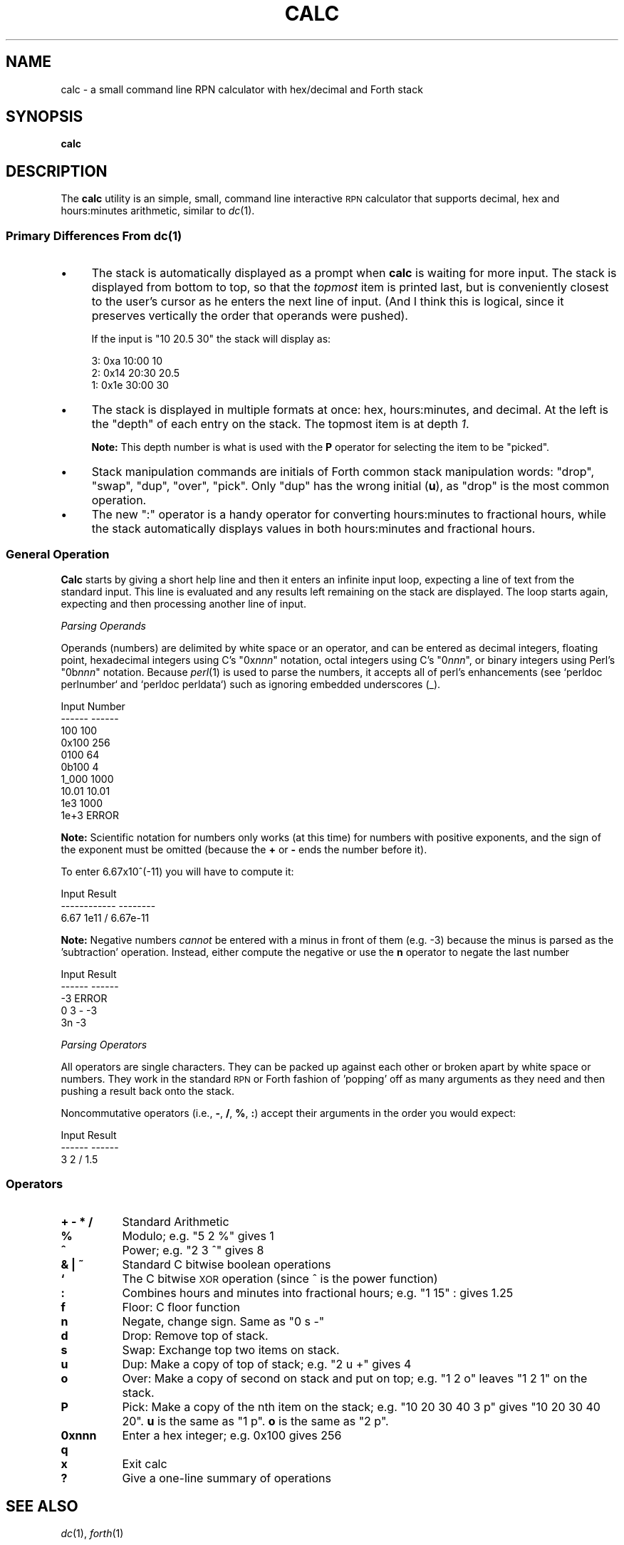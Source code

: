 .\" Automatically generated by Pod::Man 2.28 (Pod::Simple 3.29)
.\"
.\" Standard preamble:
.\" ========================================================================
.de Sp \" Vertical space (when we can't use .PP)
.if t .sp .5v
.if n .sp
..
.de Vb \" Begin verbatim text
.ft CW
.nf
.ne \\$1
..
.de Ve \" End verbatim text
.ft R
.fi
..
.\" Set up some character translations and predefined strings.  \*(-- will
.\" give an unbreakable dash, \*(PI will give pi, \*(L" will give a left
.\" double quote, and \*(R" will give a right double quote.  \*(C+ will
.\" give a nicer C++.  Capital omega is used to do unbreakable dashes and
.\" therefore won't be available.  \*(C` and \*(C' expand to `' in nroff,
.\" nothing in troff, for use with C<>.
.tr \(*W-
.ds C+ C\v'-.1v'\h'-1p'\s-2+\h'-1p'+\s0\v'.1v'\h'-1p'
.ie n \{\
.    ds -- \(*W-
.    ds PI pi
.    if (\n(.H=4u)&(1m=24u) .ds -- \(*W\h'-12u'\(*W\h'-12u'-\" diablo 10 pitch
.    if (\n(.H=4u)&(1m=20u) .ds -- \(*W\h'-12u'\(*W\h'-8u'-\"  diablo 12 pitch
.    ds L" ""
.    ds R" ""
.    ds C` ""
.    ds C' ""
'br\}
.el\{\
.    ds -- \|\(em\|
.    ds PI \(*p
.    ds L" ``
.    ds R" ''
.    ds C`
.    ds C'
'br\}
.\"
.\" Escape single quotes in literal strings from groff's Unicode transform.
.ie \n(.g .ds Aq \(aq
.el       .ds Aq '
.\"
.\" If the F register is turned on, we'll generate index entries on stderr for
.\" titles (.TH), headers (.SH), subsections (.SS), items (.Ip), and index
.\" entries marked with X<> in POD.  Of course, you'll have to process the
.\" output yourself in some meaningful fashion.
.\"
.\" Avoid warning from groff about undefined register 'F'.
.de IX
..
.nr rF 0
.if \n(.g .if rF .nr rF 1
.if (\n(rF:(\n(.g==0)) \{
.    if \nF \{
.        de IX
.        tm Index:\\$1\t\\n%\t"\\$2"
..
.        if !\nF==2 \{
.            nr % 0
.            nr F 2
.        \}
.    \}
.\}
.rr rF
.\"
.\" Accent mark definitions (@(#)ms.acc 1.5 88/02/08 SMI; from UCB 4.2).
.\" Fear.  Run.  Save yourself.  No user-serviceable parts.
.    \" fudge factors for nroff and troff
.if n \{\
.    ds #H 0
.    ds #V .8m
.    ds #F .3m
.    ds #[ \f1
.    ds #] \fP
.\}
.if t \{\
.    ds #H ((1u-(\\\\n(.fu%2u))*.13m)
.    ds #V .6m
.    ds #F 0
.    ds #[ \&
.    ds #] \&
.\}
.    \" simple accents for nroff and troff
.if n \{\
.    ds ' \&
.    ds ` \&
.    ds ^ \&
.    ds , \&
.    ds ~ ~
.    ds /
.\}
.if t \{\
.    ds ' \\k:\h'-(\\n(.wu*8/10-\*(#H)'\'\h"|\\n:u"
.    ds ` \\k:\h'-(\\n(.wu*8/10-\*(#H)'\`\h'|\\n:u'
.    ds ^ \\k:\h'-(\\n(.wu*10/11-\*(#H)'^\h'|\\n:u'
.    ds , \\k:\h'-(\\n(.wu*8/10)',\h'|\\n:u'
.    ds ~ \\k:\h'-(\\n(.wu-\*(#H-.1m)'~\h'|\\n:u'
.    ds / \\k:\h'-(\\n(.wu*8/10-\*(#H)'\z\(sl\h'|\\n:u'
.\}
.    \" troff and (daisy-wheel) nroff accents
.ds : \\k:\h'-(\\n(.wu*8/10-\*(#H+.1m+\*(#F)'\v'-\*(#V'\z.\h'.2m+\*(#F'.\h'|\\n:u'\v'\*(#V'
.ds 8 \h'\*(#H'\(*b\h'-\*(#H'
.ds o \\k:\h'-(\\n(.wu+\w'\(de'u-\*(#H)/2u'\v'-.3n'\*(#[\z\(de\v'.3n'\h'|\\n:u'\*(#]
.ds d- \h'\*(#H'\(pd\h'-\w'~'u'\v'-.25m'\f2\(hy\fP\v'.25m'\h'-\*(#H'
.ds D- D\\k:\h'-\w'D'u'\v'-.11m'\z\(hy\v'.11m'\h'|\\n:u'
.ds th \*(#[\v'.3m'\s+1I\s-1\v'-.3m'\h'-(\w'I'u*2/3)'\s-1o\s+1\*(#]
.ds Th \*(#[\s+2I\s-2\h'-\w'I'u*3/5'\v'-.3m'o\v'.3m'\*(#]
.ds ae a\h'-(\w'a'u*4/10)'e
.ds Ae A\h'-(\w'A'u*4/10)'E
.    \" corrections for vroff
.if v .ds ~ \\k:\h'-(\\n(.wu*9/10-\*(#H)'\s-2\u~\d\s+2\h'|\\n:u'
.if v .ds ^ \\k:\h'-(\\n(.wu*10/11-\*(#H)'\v'-.4m'^\v'.4m'\h'|\\n:u'
.    \" for low resolution devices (crt and lpr)
.if \n(.H>23 .if \n(.V>19 \
\{\
.    ds : e
.    ds 8 ss
.    ds o a
.    ds d- d\h'-1'\(ga
.    ds D- D\h'-1'\(hy
.    ds th \o'bp'
.    ds Th \o'LP'
.    ds ae ae
.    ds Ae AE
.\}
.rm #[ #] #H #V #F C
.\" ========================================================================
.\"
.IX Title "CALC 1"
.TH CALC 1 "2015-07-08" "perl v5.20.2" "User Contributed Perl Documentation"
.\" For nroff, turn off justification.  Always turn off hyphenation; it makes
.\" way too many mistakes in technical documents.
.if n .ad l
.nh
.SH "NAME"
calc \- a small command line RPN calculator with hex/decimal and Forth stack
.SH "SYNOPSIS"
.IX Header "SYNOPSIS"
\&\fBcalc\fR
.SH "DESCRIPTION"
.IX Header "DESCRIPTION"
The \fBcalc\fR utility is an simple, small, command line interactive \s-1RPN\s0
calculator that supports decimal, hex and hours:minutes arithmetic,
similar to \fIdc\fR\|(1).
.SS "Primary Differences From \fIdc\fP\|(1)"
.IX Subsection "Primary Differences From dc"
.IP "\(bu" 4
The stack is automatically displayed as a prompt when \fBcalc\fR is
waiting for more input.  The stack is displayed from bottom to top, so
that the \fItopmost\fR item is printed last, but is conveniently closest
to the user's cursor as he enters the next line of input.  (And I
think this is logical, since it preserves vertically the order that
operands were pushed).
.Sp
If the input is \f(CW\*(C`10 20.5 30\*(C'\fR the stack will display as:
.RS 4
.Sp
.Vb 3
\& 3:                  0xa  10:00                   10
\& 2:                 0x14  20:30                 20.5
\& 1:                 0x1e  30:00                   30
.Ve
.RE
.RS 4
.RE
.IP "\(bu" 4
The stack is displayed in multiple formats at once: hex,
hours:minutes, and decimal.  At the left is the \*(L"depth\*(R" of each entry
on the stack.  The topmost item is at depth \fI1\fR.
.Sp
\&\fBNote:\fR This depth number is what is used with the \fBP\fR operator
for selecting the item to be \*(L"picked\*(R".
.IP "\(bu" 4
Stack manipulation commands are initials of Forth common stack
manipulation words: \f(CW\*(C`drop\*(C'\fR, \f(CW\*(C`swap\*(C'\fR, \f(CW\*(C`dup\*(C'\fR, \f(CW\*(C`over\*(C'\fR, \f(CW\*(C`pick\*(C'\fR.  Only
\&\f(CW\*(C`dup\*(C'\fR has the wrong initial (\fBu\fR), as \f(CW\*(C`drop\*(C'\fR is the most common
operation.
.IP "\(bu" 4
The new \f(CW\*(C`:\*(C'\fR operator is a handy operator for converting
hours:minutes to fractional hours, while the stack automatically
displays values in both hours:minutes and fractional hours.
.SS "General Operation"
.IX Subsection "General Operation"
\&\fBCalc\fR starts by giving a short help line and then it enters an
infinite input loop, expecting a line of text from the standard input.
This line is evaluated and any results left remaining on the stack are
displayed.  The loop starts again, expecting and then processing another
line of input.
.PP
\fIParsing Operands\fR
.IX Subsection "Parsing Operands"
.PP
Operands (numbers) are delimited by white space or an operator, and
can be entered as decimal integers, floating point, hexadecimal
integers using C's \f(CW\*(C`0x\f(CInnn\f(CW\*(C'\fR notation, octal integers using C's
\&\f(CW\*(C`0\f(CInnn\f(CW\*(C'\fR, or binary integers using Perl's \f(CW\*(C`0b\f(CInnn\f(CW\*(C'\fR notation.
Because \fIperl\fR\|(1) is used to parse the numbers, it accepts all of
perl's enhancements (see `perldoc perlnumber` and `perldoc perldata`)
such as ignoring embedded underscores (_).
.PP
.Vb 6
\&        Input     Number
\&        \-\-\-\-\-\-    \-\-\-\-\-\-
\&        100         100
\&        0x100       256
\&        0100         64
\&        0b100         4
\&        
\&        1_000      1000
\&        10.01     10.01
\&        1e3        1000
\&        1e+3      ERROR
.Ve
.PP
\&\fBNote:\fR Scientific notation for numbers only works (at this time) for
numbers with positive exponents, and the sign of the exponent must be
omitted (because the \fB+\fR or \fB\-\fR ends the number before it).
.PP
To enter 6.67x10^(\-11) you will have to compute it:
.PP
.Vb 3
\&           Input         Result
\&        \-\-\-\-\-\-\-\-\-\-\-\-    \-\-\-\-\-\-\-\-
\&        6.67 1e11 /     6.67e\-11
.Ve
.PP
\&\fBNote:\fR Negative numbers \fIcannot\fR be entered with a minus in front
of them (e.g. \-3) because the minus is parsed as the 'subtraction'
operation.  Instead, either compute the negative or use the \fBn\fR
operator to negate the last number
.PP
.Vb 5
\&        Input   Result
\&        \-\-\-\-\-\-  \-\-\-\-\-\-
\&        \-3      ERROR
\&        0 3 \-     \-3
\&        3n        \-3
.Ve
.PP
\fIParsing Operators\fR
.IX Subsection "Parsing Operators"
.PP
All operators are single characters.  They can be packed up against each other
or broken apart by white space or numbers.  They work in the standard \s-1RPN\s0 or
Forth fashion of 'popping' off as many arguments as they need and then pushing
a result back onto the stack.
.PP
Noncommutative operators (i.e., \fB\-\fR, \fB/\fR, \fB%\fR, \fB:\fR) accept their arguments
in the order you would expect:
.PP
.Vb 3
\&        Input    Result
\&        \-\-\-\-\-\-   \-\-\-\-\-\-
\&        3 2 /     1.5
.Ve
.SS "Operators"
.IX Subsection "Operators"
.IP "\fB+ \- * /\fR" 8
.IX Item "+ - * /"
Standard Arithmetic
.IP "\fB%\fR" 8
.IX Item "%"
Modulo; e.g. \f(CW\*(C`5 2 %\*(C'\fR gives \f(CW1\fR
.IP "\fB^\fR" 8
.IX Item "^"
Power; e.g. \f(CW\*(C`2 3 ^\*(C'\fR gives \f(CW8\fR
.IP "\fB& | ~\fR" 8
.IX Item "& | ~"
Standard C bitwise boolean operations
.IP "\fB`\fR" 8
.IX Item "`"
The C bitwise \s-1XOR\s0 operation (since ^ is the power function)
.IP "\fB:\fR" 8
.IX Item ":"
Combines hours and minutes into fractional hours; e.g. \f(CW\*(C`1 15\*(C'\fR : gives \f(CW1.25\fR
.IP "\fBf\fR" 8
.IX Item "f"
Floor: C floor function
.IP "\fBn\fR" 8
.IX Item "n"
Negate, change sign.  Same as \f(CW\*(C`0 s \-\*(C'\fR
.IP "\fBd\fR" 8
.IX Item "d"
Drop: Remove top of stack.
.IP "\fBs\fR" 8
.IX Item "s"
Swap: Exchange top two items on stack.
.IP "\fBu\fR" 8
.IX Item "u"
Dup: Make a copy of top of stack; e.g. \f(CW\*(C`2 u +\*(C'\fR gives \f(CW4\fR
.IP "\fBo\fR" 8
.IX Item "o"
Over: Make a copy of second on stack and put on top; e.g. \f(CW\*(C`1 2 o\*(C'\fR
leaves \f(CW\*(C`1 2 1\*(C'\fR on the stack.
.IP "\fBP\fR" 8
.IX Item "P"
Pick: Make a copy of the nth item on the stack; e.g. \f(CW\*(C`10 20 30 40 3
p\*(C'\fR gives \f(CW\*(C`10 20 30 40 20\*(C'\fR.  \fBu\fR is the same as \f(CW\*(C`1 p\*(C'\fR.  \fBo\fR is the
same as \f(CW\*(C`2 p\*(C'\fR.
.IP "\fB0xnnn\fR" 8
.IX Item "0xnnn"
Enter a hex integer; e.g.  \f(CW0x100\fR gives \f(CW256\fR
.IP "\fBq\fR" 8
.IX Item "q"
.PD 0
.IP "\fBx\fR" 8
.IX Item "x"
.PD
Exit calc
.IP "\fB?\fR" 8
.IX Item "?"
Give a one-line summary of operations
.SH "SEE ALSO"
.IX Header "SEE ALSO"
\&\fIdc\fR\|(1), \fIforth\fR\|(1)
.SH "AUTHOR"
.IX Header "AUTHOR"
Robert Dowling <\fIrob at rtdti.com\fR>.
Download from <http://www.rtdti.com/sw>
